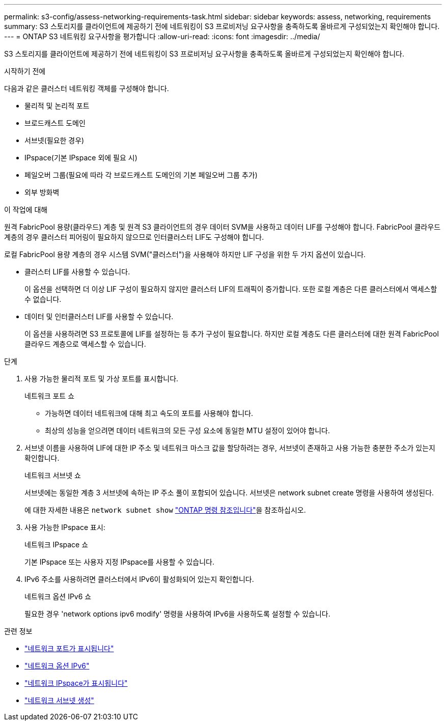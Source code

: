 ---
permalink: s3-config/assess-networking-requirements-task.html 
sidebar: sidebar 
keywords: assess, networking, requirements 
summary: S3 스토리지를 클라이언트에 제공하기 전에 네트워킹이 S3 프로비저닝 요구사항을 충족하도록 올바르게 구성되었는지 확인해야 합니다. 
---
= ONTAP S3 네트워킹 요구사항을 평가합니다
:allow-uri-read: 
:icons: font
:imagesdir: ../media/


[role="lead"]
S3 스토리지를 클라이언트에 제공하기 전에 네트워킹이 S3 프로비저닝 요구사항을 충족하도록 올바르게 구성되었는지 확인해야 합니다.

.시작하기 전에
다음과 같은 클러스터 네트워킹 객체를 구성해야 합니다.

* 물리적 및 논리적 포트
* 브로드캐스트 도메인
* 서브넷(필요한 경우)
* IPspace(기본 IPspace 외에 필요 시)
* 페일오버 그룹(필요에 따라 각 브로드캐스트 도메인의 기본 페일오버 그룹 추가)
* 외부 방화벽


.이 작업에 대해
원격 FabricPool 용량(클라우드) 계층 및 원격 S3 클라이언트의 경우 데이터 SVM을 사용하고 데이터 LIF를 구성해야 합니다. FabricPool 클라우드 계층의 경우 클러스터 피어링이 필요하지 않으므로 인터클러스터 LIF도 구성해야 합니다.

로컬 FabricPool 용량 계층의 경우 시스템 SVM("클러스터")을 사용해야 하지만 LIF 구성을 위한 두 가지 옵션이 있습니다.

* 클러스터 LIF를 사용할 수 있습니다.
+
이 옵션을 선택하면 더 이상 LIF 구성이 필요하지 않지만 클러스터 LIF의 트래픽이 증가합니다. 또한 로컬 계층은 다른 클러스터에서 액세스할 수 없습니다.

* 데이터 및 인터클러스터 LIF를 사용할 수 있습니다.
+
이 옵션을 사용하려면 S3 프로토콜에 LIF를 설정하는 등 추가 구성이 필요합니다. 하지만 로컬 계층도 다른 클러스터에 대한 원격 FabricPool 클라우드 계층으로 액세스할 수 있습니다.



.단계
. 사용 가능한 물리적 포트 및 가상 포트를 표시합니다.
+
네트워크 포트 쇼

+
** 가능하면 데이터 네트워크에 대해 최고 속도의 포트를 사용해야 합니다.
** 최상의 성능을 얻으려면 데이터 네트워크의 모든 구성 요소에 동일한 MTU 설정이 있어야 합니다.


. 서브넷 이름을 사용하여 LIF에 대한 IP 주소 및 네트워크 마스크 값을 할당하려는 경우, 서브넷이 존재하고 사용 가능한 충분한 주소가 있는지 확인합니다.
+
네트워크 서브넷 쇼

+
서브넷에는 동일한 계층 3 서브넷에 속하는 IP 주소 풀이 포함되어 있습니다. 서브넷은 network subnet create 명령을 사용하여 생성된다.

+
에 대한 자세한 내용은 `network subnet show` link:https://docs.netapp.com/us-en/ontap-cli/network-subnet-show.html["ONTAP 명령 참조입니다"^]을 참조하십시오.

. 사용 가능한 IPspace 표시:
+
네트워크 IPspace 쇼

+
기본 IPspace 또는 사용자 지정 IPspace를 사용할 수 있습니다.

. IPv6 주소를 사용하려면 클러스터에서 IPv6이 활성화되어 있는지 확인합니다.
+
네트워크 옵션 IPv6 쇼

+
필요한 경우 'network options ipv6 modify' 명령을 사용하여 IPv6을 사용하도록 설정할 수 있습니다.



.관련 정보
* link:https://docs.netapp.com/us-en/ontap-cli/network-port-show.html["네트워크 포트가 표시됩니다"^]
* link:https://docs.netapp.com/us-en/ontap-cli/search.html?q=network+options+ipv6["네트워크 옵션 IPv6"^]
* link:https://docs.netapp.com/us-en/ontap-cli/network-ipspace-show.html["네트워크 IPspace가 표시됩니다"^]
* link:https://docs.netapp.com/us-en/ontap-cli/network-subnet-create.html["네트워크 서브넷 생성"^]

